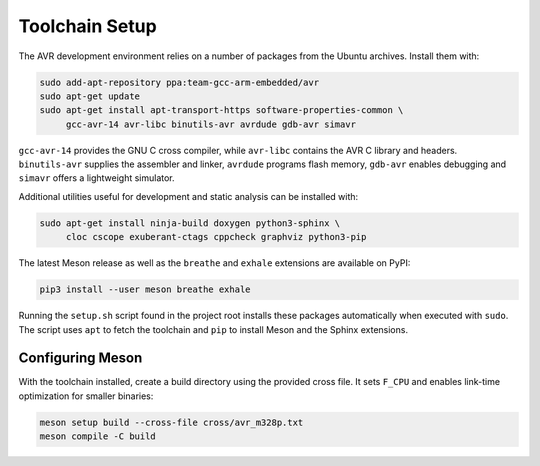 Toolchain Setup
===============

The AVR development environment relies on a number of packages from the
Ubuntu archives.  Install them with:

.. code-block:: bash

   sudo add-apt-repository ppa:team-gcc-arm-embedded/avr
   sudo apt-get update
   sudo apt-get install apt-transport-https software-properties-common \
        gcc-avr-14 avr-libc binutils-avr avrdude gdb-avr simavr

``gcc-avr-14`` provides the GNU C cross compiler, while ``avr-libc``
contains the AVR C library and headers. ``binutils-avr`` supplies the
assembler and linker, ``avrdude`` programs flash memory, ``gdb-avr``
enables debugging and ``simavr`` offers a lightweight simulator.

Additional utilities useful for development and static analysis can be
installed with:

.. code-block:: bash

   sudo apt-get install ninja-build doxygen python3-sphinx \
        cloc cscope exuberant-ctags cppcheck graphviz python3-pip

The latest Meson release as well as the ``breathe`` and ``exhale``
extensions are available on PyPI:

.. code-block:: bash

   pip3 install --user meson breathe exhale

Running the ``setup.sh`` script found in the project root installs these
packages automatically when executed with ``sudo``.  The script uses
``apt`` to fetch the toolchain and ``pip`` to install Meson and the
Sphinx extensions.

Configuring Meson
-----------------

With the toolchain installed, create a build directory using the
provided cross file.  It sets ``F_CPU`` and enables link-time
optimization for smaller binaries:

.. code-block:: bash

   meson setup build --cross-file cross/avr_m328p.txt
   meson compile -C build
